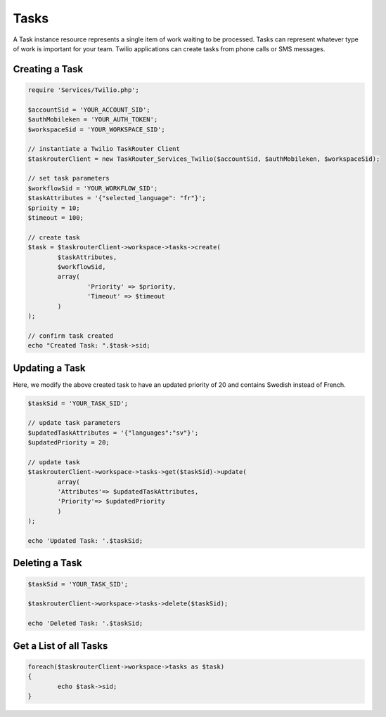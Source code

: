 ===========
Tasks
===========

A Task instance resource represents a single item of work waiting to be processed. Tasks can represent whatever type of work is important for your team. Twilio applications can create tasks from phone calls or SMS messages. 

Creating a Task
==============================

.. code-block:: php

	require 'Services/Twilio.php';

	$accountSid = 'YOUR_ACCOUNT_SID';
	$authMobileken = 'YOUR_AUTH_TOKEN';
	$workspaceSid = 'YOUR_WORKSPACE_SID';

	// instantiate a Twilio TaskRouter Client 
	$taskrouterClient = new TaskRouter_Services_Twilio($accountSid, $authMobileken, $workspaceSid);
	
	// set task parameters
	$workflowSid = 'YOUR_WORKFLOW_SID'; 
	$taskAttributes = '{"selected_language": "fr"}';
	$prioity = 10; 
	$timeout = 100;  

	// create task
	$task = $taskrouterClient->workspace->tasks->create(
		$taskAttributes, 
		$workflowSid, 
		array(
			'Priority' => $priority, 
			'Timeout' => $timeout
		)
	); 
	
	// confirm task created
	echo "Created Task: ".$task->sid; 

Updating a Task
==============================

Here, we modify the above created task to have an updated priority of 20 and contains Swedish instead of French. 

.. code-block:: php

	$taskSid = 'YOUR_TASK_SID'; 

	// update task parameters
	$updatedTaskAttributes = '{"languages":"sv"}';
	$updatedPriority = 20; 

	// update task 
	$taskrouterClient->workspace->tasks->get($taskSid)->update(
		array(
		'Attributes'=> $updatedTaskAttributes, 
		'Priority'=> $updatedPriority
		)
	); 
	
	echo 'Updated Task: '.$taskSid;


Deleting a Task
==============================

.. code-block:: php

	$taskSid = 'YOUR_TASK_SID';

	$taskrouterClient->workspace->tasks->delete($taskSid); 

	echo 'Deleted Task: '.$taskSid; 


Get a List of all Tasks
==============================

.. code-block:: php

	foreach($taskrouterClient->workspace->tasks as $task)
	{
		echo $task->sid; 
	}

	